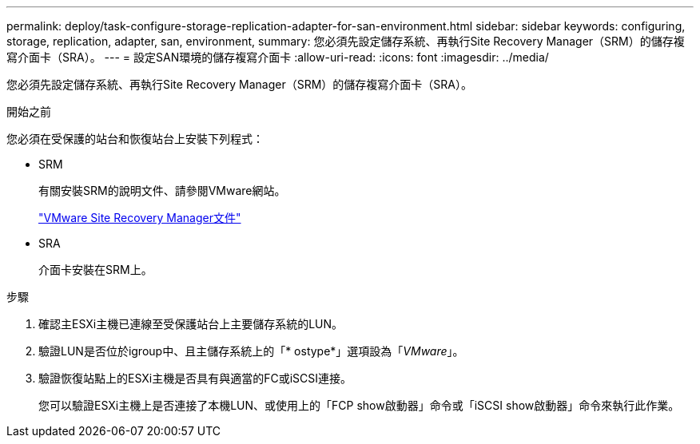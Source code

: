 ---
permalink: deploy/task-configure-storage-replication-adapter-for-san-environment.html 
sidebar: sidebar 
keywords: configuring, storage, replication, adapter, san, environment, 
summary: 您必須先設定儲存系統、再執行Site Recovery Manager（SRM）的儲存複寫介面卡（SRA）。 
---
= 設定SAN環境的儲存複寫介面卡
:allow-uri-read: 
:icons: font
:imagesdir: ../media/


[role="lead"]
您必須先設定儲存系統、再執行Site Recovery Manager（SRM）的儲存複寫介面卡（SRA）。

.開始之前
您必須在受保護的站台和恢復站台上安裝下列程式：

* SRM
+
有關安裝SRM的說明文件、請參閱VMware網站。

+
https://www.vmware.com/support/pubs/srm_pubs.html["VMware Site Recovery Manager文件"^]

* SRA
+
介面卡安裝在SRM上。



.步驟
. 確認主ESXi主機已連線至受保護站台上主要儲存系統的LUN。
. 驗證LUN是否位於igroup中、且主儲存系統上的「* ostype*」選項設為「_VMware_」。
. 驗證恢復站點上的ESXi主機是否具有與適當的FC或iSCSI連接。
+
您可以驗證ESXi主機上是否連接了本機LUN、或使用上的「FCP show啟動器」命令或「iSCSI show啟動器」命令來執行此作業。


